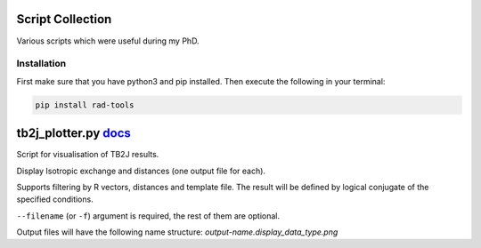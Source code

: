 Script Collection
=================
Various scripts which were useful during my PhD.

.. image:: https://readthedocs.org/projects/rad-tools/badge/?version=latest
    :target: https://rad-tools.readthedocs.io/en/latest/?badge=latest
    :alt: Documentation Status

Installation
------------

First make sure that you have python3 and pip installed.
Then execute the following in your terminal:

.. code-block:: console

   pip install rad-tools

tb2j_plotter.py `docs <https://github.com/adrybakov/rad-tools/blob/master/doc/tb2j_plotter.rst>`_
============================================================================================
Script for visualisation of TB2J results.

Display Isotropic exchange and distances (one output file for each). 


Supports filtering by R vectors, distances and template file. 
The result will be defined by logical conjugate of the specified conditions.

``--filename`` (or ``-f``) argument is required, the rest of them are optional.

Output files will have the following name structure: 
*output-name.display_data_type.png*
